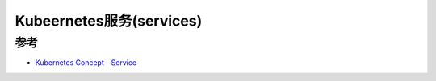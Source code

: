 .. _kubernetes_services:

============================
Kubeernetes服务(services)
============================


参考
======

- `Kubernetes Concept - Service <https://kubernetes.io/docs/concepts/services-networking/service/>`_
